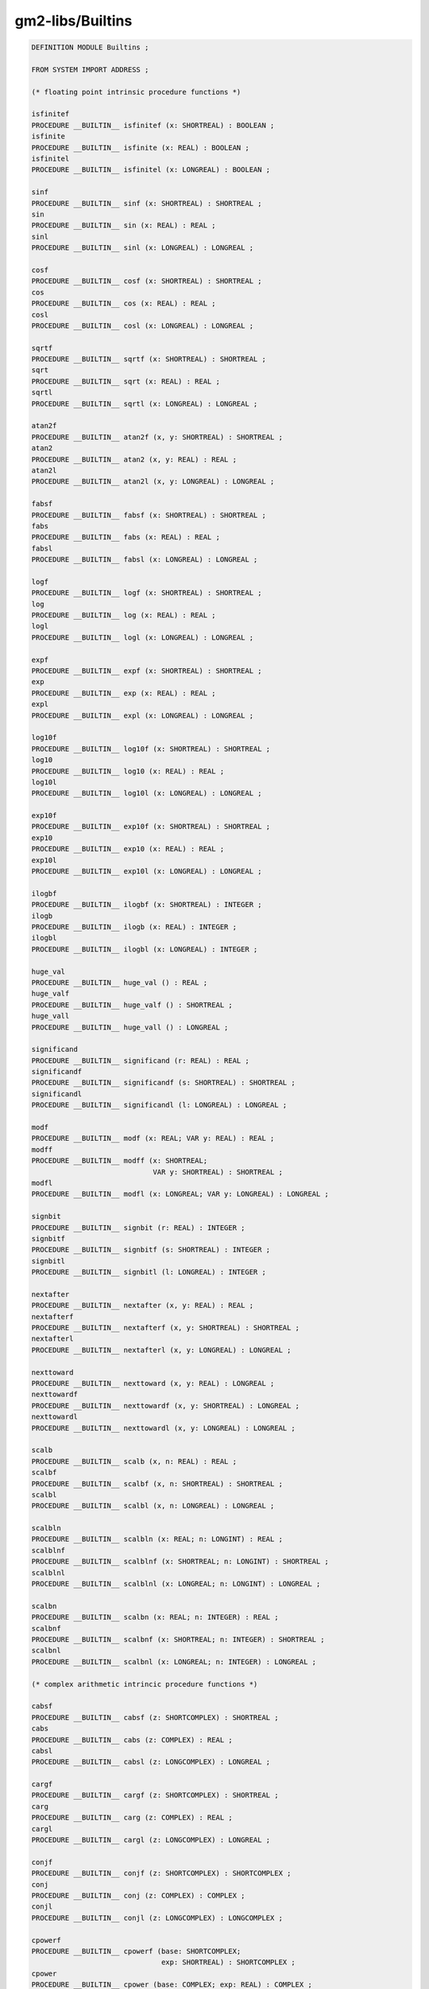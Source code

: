 .. _gm2-libs-builtins:

gm2-libs/Builtins
^^^^^^^^^^^^^^^^^

.. code-block:: modula2

  DEFINITION MODULE Builtins ;

  FROM SYSTEM IMPORT ADDRESS ;

  (* floating point intrinsic procedure functions *)

  isfinitef
  PROCEDURE __BUILTIN__ isfinitef (x: SHORTREAL) : BOOLEAN ;
  isfinite
  PROCEDURE __BUILTIN__ isfinite (x: REAL) : BOOLEAN ;
  isfinitel
  PROCEDURE __BUILTIN__ isfinitel (x: LONGREAL) : BOOLEAN ;

  sinf
  PROCEDURE __BUILTIN__ sinf (x: SHORTREAL) : SHORTREAL ;
  sin
  PROCEDURE __BUILTIN__ sin (x: REAL) : REAL ;
  sinl
  PROCEDURE __BUILTIN__ sinl (x: LONGREAL) : LONGREAL ;

  cosf
  PROCEDURE __BUILTIN__ cosf (x: SHORTREAL) : SHORTREAL ;
  cos
  PROCEDURE __BUILTIN__ cos (x: REAL) : REAL ;
  cosl
  PROCEDURE __BUILTIN__ cosl (x: LONGREAL) : LONGREAL ;

  sqrtf
  PROCEDURE __BUILTIN__ sqrtf (x: SHORTREAL) : SHORTREAL ;
  sqrt
  PROCEDURE __BUILTIN__ sqrt (x: REAL) : REAL ;
  sqrtl
  PROCEDURE __BUILTIN__ sqrtl (x: LONGREAL) : LONGREAL ;

  atan2f
  PROCEDURE __BUILTIN__ atan2f (x, y: SHORTREAL) : SHORTREAL ;
  atan2
  PROCEDURE __BUILTIN__ atan2 (x, y: REAL) : REAL ;
  atan2l
  PROCEDURE __BUILTIN__ atan2l (x, y: LONGREAL) : LONGREAL ;

  fabsf
  PROCEDURE __BUILTIN__ fabsf (x: SHORTREAL) : SHORTREAL ;
  fabs
  PROCEDURE __BUILTIN__ fabs (x: REAL) : REAL ;
  fabsl
  PROCEDURE __BUILTIN__ fabsl (x: LONGREAL) : LONGREAL ;

  logf
  PROCEDURE __BUILTIN__ logf (x: SHORTREAL) : SHORTREAL ;
  log
  PROCEDURE __BUILTIN__ log (x: REAL) : REAL ;
  logl
  PROCEDURE __BUILTIN__ logl (x: LONGREAL) : LONGREAL ;

  expf
  PROCEDURE __BUILTIN__ expf (x: SHORTREAL) : SHORTREAL ;
  exp
  PROCEDURE __BUILTIN__ exp (x: REAL) : REAL ;
  expl
  PROCEDURE __BUILTIN__ expl (x: LONGREAL) : LONGREAL ;

  log10f
  PROCEDURE __BUILTIN__ log10f (x: SHORTREAL) : SHORTREAL ;
  log10
  PROCEDURE __BUILTIN__ log10 (x: REAL) : REAL ;
  log10l
  PROCEDURE __BUILTIN__ log10l (x: LONGREAL) : LONGREAL ;

  exp10f
  PROCEDURE __BUILTIN__ exp10f (x: SHORTREAL) : SHORTREAL ;
  exp10
  PROCEDURE __BUILTIN__ exp10 (x: REAL) : REAL ;
  exp10l
  PROCEDURE __BUILTIN__ exp10l (x: LONGREAL) : LONGREAL ;

  ilogbf
  PROCEDURE __BUILTIN__ ilogbf (x: SHORTREAL) : INTEGER ;
  ilogb
  PROCEDURE __BUILTIN__ ilogb (x: REAL) : INTEGER ;
  ilogbl
  PROCEDURE __BUILTIN__ ilogbl (x: LONGREAL) : INTEGER ;

  huge_val
  PROCEDURE __BUILTIN__ huge_val () : REAL ;
  huge_valf
  PROCEDURE __BUILTIN__ huge_valf () : SHORTREAL ;
  huge_vall
  PROCEDURE __BUILTIN__ huge_vall () : LONGREAL ;

  significand
  PROCEDURE __BUILTIN__ significand (r: REAL) : REAL ;
  significandf
  PROCEDURE __BUILTIN__ significandf (s: SHORTREAL) : SHORTREAL ;
  significandl
  PROCEDURE __BUILTIN__ significandl (l: LONGREAL) : LONGREAL ;

  modf
  PROCEDURE __BUILTIN__ modf (x: REAL; VAR y: REAL) : REAL ;
  modff
  PROCEDURE __BUILTIN__ modff (x: SHORTREAL;
                               VAR y: SHORTREAL) : SHORTREAL ;
  modfl
  PROCEDURE __BUILTIN__ modfl (x: LONGREAL; VAR y: LONGREAL) : LONGREAL ;

  signbit
  PROCEDURE __BUILTIN__ signbit (r: REAL) : INTEGER ;
  signbitf
  PROCEDURE __BUILTIN__ signbitf (s: SHORTREAL) : INTEGER ;
  signbitl
  PROCEDURE __BUILTIN__ signbitl (l: LONGREAL) : INTEGER ;

  nextafter
  PROCEDURE __BUILTIN__ nextafter (x, y: REAL) : REAL ;
  nextafterf
  PROCEDURE __BUILTIN__ nextafterf (x, y: SHORTREAL) : SHORTREAL ;
  nextafterl
  PROCEDURE __BUILTIN__ nextafterl (x, y: LONGREAL) : LONGREAL ;

  nexttoward
  PROCEDURE __BUILTIN__ nexttoward (x, y: REAL) : LONGREAL ;
  nexttowardf
  PROCEDURE __BUILTIN__ nexttowardf (x, y: SHORTREAL) : LONGREAL ;
  nexttowardl
  PROCEDURE __BUILTIN__ nexttowardl (x, y: LONGREAL) : LONGREAL ;

  scalb
  PROCEDURE __BUILTIN__ scalb (x, n: REAL) : REAL ;
  scalbf
  PROCEDURE __BUILTIN__ scalbf (x, n: SHORTREAL) : SHORTREAL ;
  scalbl
  PROCEDURE __BUILTIN__ scalbl (x, n: LONGREAL) : LONGREAL ;

  scalbln
  PROCEDURE __BUILTIN__ scalbln (x: REAL; n: LONGINT) : REAL ;
  scalblnf
  PROCEDURE __BUILTIN__ scalblnf (x: SHORTREAL; n: LONGINT) : SHORTREAL ;
  scalblnl
  PROCEDURE __BUILTIN__ scalblnl (x: LONGREAL; n: LONGINT) : LONGREAL ;

  scalbn
  PROCEDURE __BUILTIN__ scalbn (x: REAL; n: INTEGER) : REAL ;
  scalbnf
  PROCEDURE __BUILTIN__ scalbnf (x: SHORTREAL; n: INTEGER) : SHORTREAL ;
  scalbnl
  PROCEDURE __BUILTIN__ scalbnl (x: LONGREAL; n: INTEGER) : LONGREAL ;

  (* complex arithmetic intrincic procedure functions *)

  cabsf
  PROCEDURE __BUILTIN__ cabsf (z: SHORTCOMPLEX) : SHORTREAL ;
  cabs
  PROCEDURE __BUILTIN__ cabs (z: COMPLEX) : REAL ;
  cabsl
  PROCEDURE __BUILTIN__ cabsl (z: LONGCOMPLEX) : LONGREAL ;

  cargf
  PROCEDURE __BUILTIN__ cargf (z: SHORTCOMPLEX) : SHORTREAL ;
  carg
  PROCEDURE __BUILTIN__ carg (z: COMPLEX) : REAL ;
  cargl
  PROCEDURE __BUILTIN__ cargl (z: LONGCOMPLEX) : LONGREAL ;

  conjf
  PROCEDURE __BUILTIN__ conjf (z: SHORTCOMPLEX) : SHORTCOMPLEX ;
  conj
  PROCEDURE __BUILTIN__ conj (z: COMPLEX) : COMPLEX ;
  conjl
  PROCEDURE __BUILTIN__ conjl (z: LONGCOMPLEX) : LONGCOMPLEX ;

  cpowerf
  PROCEDURE __BUILTIN__ cpowerf (base: SHORTCOMPLEX;
                                 exp: SHORTREAL) : SHORTCOMPLEX ;
  cpower
  PROCEDURE __BUILTIN__ cpower (base: COMPLEX; exp: REAL) : COMPLEX ;
  cpowerl
  PROCEDURE __BUILTIN__ cpowerl (base: LONGCOMPLEX;
                                 exp: LONGREAL) : LONGCOMPLEX ;

  csqrtf
  PROCEDURE __BUILTIN__ csqrtf (z: SHORTCOMPLEX) : SHORTCOMPLEX ;
  csqrt
  PROCEDURE __BUILTIN__ csqrt (z: COMPLEX) : COMPLEX ;
  csqrtl
  PROCEDURE __BUILTIN__ csqrtl (z: LONGCOMPLEX) : LONGCOMPLEX ;

  cexpf
  PROCEDURE __BUILTIN__ cexpf (z: SHORTCOMPLEX) : SHORTCOMPLEX ;
  cexp
  PROCEDURE __BUILTIN__ cexp (z: COMPLEX) : COMPLEX ;
  cexpl
  PROCEDURE __BUILTIN__ cexpl (z: LONGCOMPLEX) : LONGCOMPLEX ;

  clnf
  PROCEDURE __BUILTIN__ clnf (z: SHORTCOMPLEX) : SHORTCOMPLEX ;
  cln
  PROCEDURE __BUILTIN__ cln (z: COMPLEX) : COMPLEX ;
  clnl
  PROCEDURE __BUILTIN__ clnl (z: LONGCOMPLEX) : LONGCOMPLEX ;

  csinf
  PROCEDURE __BUILTIN__ csinf (z: SHORTCOMPLEX) : SHORTCOMPLEX ;
  csin
  PROCEDURE __BUILTIN__ csin (z: COMPLEX) : COMPLEX ;
  csinl
  PROCEDURE __BUILTIN__ csinl (z: LONGCOMPLEX) : LONGCOMPLEX ;

  ccosf
  PROCEDURE __BUILTIN__ ccosf (z: SHORTCOMPLEX) : SHORTCOMPLEX ;
  ccos
  PROCEDURE __BUILTIN__ ccos (z: COMPLEX) : COMPLEX ;
  ccosl
  PROCEDURE __BUILTIN__ ccosl (z: LONGCOMPLEX) : LONGCOMPLEX ;

  ctanf
  PROCEDURE __BUILTIN__ ctanf (z: SHORTCOMPLEX) : SHORTCOMPLEX ;
  ctan
  PROCEDURE __BUILTIN__ ctan (z: COMPLEX) : COMPLEX ;
  ctanl
  PROCEDURE __BUILTIN__ ctanl (z: LONGCOMPLEX) : LONGCOMPLEX ;

  carcsinf
  PROCEDURE __BUILTIN__ carcsinf (z: SHORTCOMPLEX) : SHORTCOMPLEX ;
  carcsin
  PROCEDURE __BUILTIN__ carcsin (z: COMPLEX) : COMPLEX ;
  carcsinl
  PROCEDURE __BUILTIN__ carcsinl (z: LONGCOMPLEX) : LONGCOMPLEX ;

  carccosf
  PROCEDURE __BUILTIN__ carccosf (z: SHORTCOMPLEX) : SHORTCOMPLEX ;
  carccos
  PROCEDURE __BUILTIN__ carccos (z: COMPLEX) : COMPLEX ;
  carccosl
  PROCEDURE __BUILTIN__ carccosl (z: LONGCOMPLEX) : LONGCOMPLEX ;

  carctanf
  PROCEDURE __BUILTIN__ carctanf (z: SHORTCOMPLEX) : SHORTCOMPLEX ;
  carctan
  PROCEDURE __BUILTIN__ carctan (z: COMPLEX) : COMPLEX ;
  carctanl
  PROCEDURE __BUILTIN__ carctanl (z: LONGCOMPLEX) : LONGCOMPLEX ;

  (* memory and string intrincic procedure functions *)

  alloca
  PROCEDURE __BUILTIN__ alloca (i: CARDINAL) : ADDRESS ;
  memcpy
  PROCEDURE __BUILTIN__ memcpy (dest, src: ADDRESS;
                                nbytes: CARDINAL) : ADDRESS ;
  index
  PROCEDURE __BUILTIN__ index (s: ADDRESS; c: INTEGER) : ADDRESS ;
  rindex
  PROCEDURE __BUILTIN__ rindex (s: ADDRESS; c: INTEGER) : ADDRESS ;
  memcmp
  PROCEDURE __BUILTIN__ memcmp (s1, s2: ADDRESS;
                                nbytes: CARDINAL) : INTEGER ;
  memset
  PROCEDURE __BUILTIN__ memset (s: ADDRESS; c: INTEGER;
                                nbytes: CARDINAL) : ADDRESS ;
  memmove
  PROCEDURE __BUILTIN__ memmove (s1, s2: ADDRESS;
                                 nbytes: CARDINAL) : ADDRESS ;
  strcat
  PROCEDURE __BUILTIN__ strcat (dest, src: ADDRESS) : ADDRESS ;
  strncat
  PROCEDURE __BUILTIN__ strncat (dest, src: ADDRESS;
                                 nbytes: CARDINAL) : ADDRESS ;
  strcpy
  PROCEDURE __BUILTIN__ strcpy (dest, src: ADDRESS) : ADDRESS ;
  strncpy
  PROCEDURE __BUILTIN__ strncpy (dest, src: ADDRESS;
                                 nbytes: CARDINAL) : ADDRESS ;
  strcmp
  PROCEDURE __BUILTIN__ strcmp (s1, s2: ADDRESS) : INTEGER ;
  strncmp
  PROCEDURE __BUILTIN__ strncmp (s1, s2: ADDRESS;
                                 nbytes: CARDINAL) : INTEGER ;
  strlen
  PROCEDURE __BUILTIN__ strlen (s: ADDRESS) : INTEGER ;
  strstr
  PROCEDURE __BUILTIN__ strstr (haystack, needle: ADDRESS) : ADDRESS ;
  strpbrk
  PROCEDURE __BUILTIN__ strpbrk (s, accept: ADDRESS) : ADDRESS ;
  strspn
  PROCEDURE __BUILTIN__ strspn (s, accept: ADDRESS) : CARDINAL ;
  strcspn
  PROCEDURE __BUILTIN__ strcspn (s, accept: ADDRESS) : CARDINAL ;
  strchr
  PROCEDURE __BUILTIN__ strchr (s: ADDRESS; c: INTEGER) : ADDRESS ;
  strrchr
  PROCEDURE __BUILTIN__ strrchr (s: ADDRESS; c: INTEGER) : ADDRESS ;

  (*
     longjmp - this GCC builtin restricts the val to always 1.
  *)
  (* do not use these two builtins, as gcc, only really
     anticipates that the Ada front end should use them
     and it only uses them in its runtime exception handling.
     We leave them here in the hope that someday they will
     behave more like their libc counterparts.  *)

  longjmp
  PROCEDURE __BUILTIN__ longjmp (env: ADDRESS; val: INTEGER) ;
  setjmp
  PROCEDURE __BUILTIN__ setjmp (env: ADDRESS) : INTEGER ;

  (*
     frame_address - returns the address of the frame.
                     The current frame is obtained if level is 0,
                     the next level up if level is 1 etc.
  *)

  frame_address
  PROCEDURE __BUILTIN__ frame_address (level: CARDINAL) : ADDRESS ;

  (*
     return_address - returns the return address of function.
                      The current function return address is
                      obtained if level is 0,
                      the next level up if level is 1 etc.
  *)

  return_address
  PROCEDURE __BUILTIN__ return_address (level: CARDINAL) : ADDRESS ;

  (*
     alloca_trace - this is a no-op which is used for internal debugging.
  *)

  alloca_trace
  PROCEDURE alloca_trace (returned: ADDRESS; nBytes: CARDINAL) : ADDRESS ;

  END Builtins.

